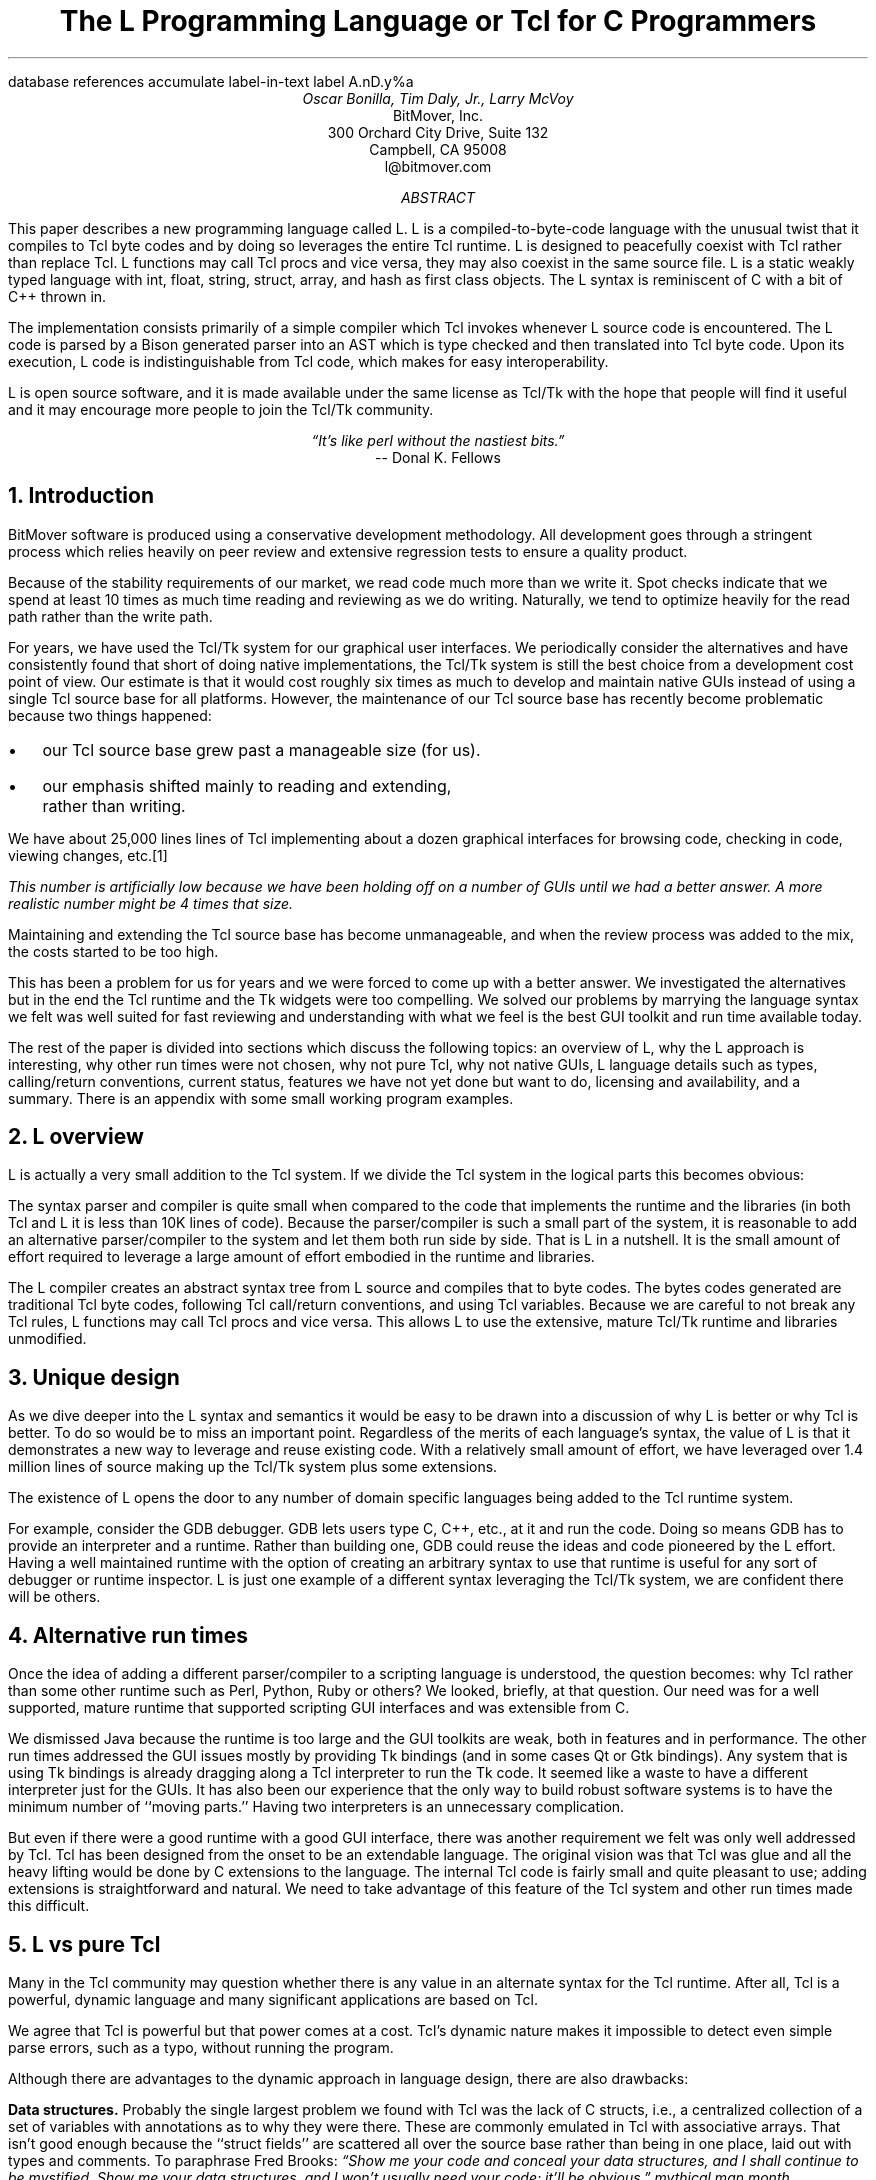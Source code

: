 .\" The L Programming Language
.\" Copyright (c) 2006 BitMover, Inc.
.\"
.\" process with 
.\"    groff -R -ms l.ms > l.ps
.\"
.\" Commands for refer
.R1
database references
accumulate
label-in-text
label A.nD.y%a
.R2
.de CS
.sp .25
.KS
.in +.5
.ta .55i 1i
.ft CW
.nf
..
.de CE
.sp .25
.in
.ft
.fi
.KE
..
.de BR
\fB\\$1\fR\\$2
..
.de LI
.br
.ne 4
.LP
.B "\\$*"
'br
..
.de BU
.IP \(bu 2
..
.\" Title, authors, etc.
.nr PO 1i
.nr LL 6.5i
.po \n[PO]u
.ll \n[LL]u
.HM .75i
.FM .75i
.TL
The L Programming Language
.br
or
.br
Tcl for C Programmers
.AU
Oscar Bonilla, Tim Daly, Jr., Larry McVoy
.AI
BitMover, Inc.
300 Orchard City Drive, Suite 132
Campbell, CA 95008
\f(CR
l@bitmover.com
\fP
.\" Abstract
.AB
This paper describes a new programming language called L.  
L is a compiled-to-byte-code language with the unusual twist that it
compiles to Tcl byte codes and by doing so leverages the entire Tcl
runtime.  
L is designed to peacefully coexist with Tcl rather than replace Tcl.
L functions may call Tcl procs and vice versa, they may also coexist
in the same source file.
L is a static weakly typed language with int, float, string, struct,
array, and hash as first class objects.
The L syntax is reminiscent of C with a bit of C++ thrown in.
.PP
The implementation consists primarily of a simple compiler which Tcl
invokes whenever L source code is encountered.
The L code is parsed by a Bison generated parser into an AST which is
type checked and then translated into Tcl byte code.
Upon its execution, L code is indistinguishable from Tcl code, which
makes for easy interoperability.
.ig
.PP
L has been discussed slightly on the #tcl IRC channel and the best quote
to date is from Donal K Fellows who said:
.I "\(lqIt's like perl without the nastiest bits.\(rq"
..
.PP
L is open source software, and it is made available under the same
license as Tcl/Tk with the hope that people will find it useful and it
may encourage more people to join the Tcl/Tk community.
.AE
.bp
.EQ
delim @@
.EN
.ce 1
.I "\(lqIt's like perl without the nastiest bits.\(rq"
.sp .5
.ce 1
-- Donal K. Fellows
.sp
.2C
.NH
Introduction
.LP
BitMover software is produced using a conservative development methodology.
All development goes through a stringent process which relies heavily on
peer review and extensive regression tests to ensure a quality product.
.LP
Because of the stability requirements of our market,
we read code much more than we write it.
Spot checks indicate that we spend at least 10 times as much
time reading and reviewing as we do writing.
Naturally, we tend to optimize heavily for the read path rather than the
write path.
.\" Much like a file system.  H'm.  Work that into the talk?
.LP
For years, we have used the Tcl/Tk system for our graphical user interfaces.
We periodically consider the alternatives and have consistently found that 
short of doing native implementations, the
Tcl/Tk system is still the best choice from a development cost point of 
view.
Our estimate is that it would cost roughly six times as much to develop
and maintain native GUIs instead of using a single Tcl source base for all 
platforms.
However, the maintenance of our Tcl source base has recently become
problematic because two things happened:
.BU
our Tcl source base grew past a manageable size (for us).
.BU
our emphasis shifted mainly to reading and extending, rather than writing.
.LP
We have about 25,000 lines lines of Tcl implementing about a dozen
graphical interfaces for browsing code, checking in code, viewing changes,
etc.\**
.FS
This number is artificially low because we have been holding off on a number 
of GUIs until we had a better answer.  A more realistic number might be 4 times
that size.
.FE
Maintaining and extending the Tcl source base has become unmanageable, and
when the review process was added to the mix, the costs started to be
too high.
.LP
This has been a problem for us for years and we were forced to come up with 
a better answer.
We investigated the alternatives but in the end the Tcl runtime
and the Tk widgets were too compelling.
We solved our problems by marrying the language syntax we felt
was well suited for  fast reviewing and understanding with what
we feel is the best GUI toolkit and run time available today.
.LP
The rest of the paper is divided into sections which discuss the following
topics:
an overview of L,
why the L approach is interesting,
why other run times were not chosen,
why not pure Tcl,
why not native GUIs,
L language details such as types, calling/return conventions,
current status,
features we have not yet done but want to do,
licensing and availability,
and a summary.
There is an appendix with some small working program examples.
.\" Acknowledgements?  Rob? Jeff?
.NH 1
L overview
.LP
L is actually a very small addition to the Tcl system.
If we divide the Tcl system in the logical parts this becomes obvious:
.TS
expand box;
l l
l c.
Subsection	Percentage of Tcl/Tk 8.5
=
Tcl parser/compiler	<= 1%
L parser/compiler	<= 1%
Tcl runtime	48%
Tk	51%
.TE
.LP
The syntax parser and compiler is quite small when compared to the
code that implements the runtime and the libraries (in both Tcl and L it
is less than 10K lines of code).
Because the parser/compiler is such a small part of the system, it is
reasonable to add an alternative parser/compiler to the
system and let them both run side by side.
That is L in a nutshell.
It is the small amount of effort required to leverage a large amount of
effort embodied in the runtime and libraries.
.LP
The L compiler creates an abstract syntax tree from L
source and compiles that to byte codes.
The bytes codes generated are traditional Tcl byte codes, following Tcl 
call/return conventions, and using Tcl variables.
Because we are careful to not break any Tcl rules,
L functions may call Tcl procs and vice versa.
This allows L to use the extensive, mature Tcl/Tk runtime
and libraries unmodified.
.NH 1
Unique design
.LP
As we dive deeper into the L syntax and semantics it would be
easy to be drawn into a discussion of why L is better or why Tcl
is better.
To do so would be to miss an important point.
Regardless of the merits of each language's syntax, the value of L
is that it demonstrates a new way to leverage and reuse existing code.
With a relatively small amount of effort, we have leveraged over 
1.4 million lines of source making up the Tcl/Tk system plus some
extensions.
.LP
The existence of L opens the door to any number of domain
specific languages being added to the Tcl runtime system.
.ig
If some group prefers Python syntax we see no reason they could
not take the L scanner and parser, change the syntax to Python,
and add another syntax to Tcl.
A reasonable question is \(lqwhy bother?\(rq because Python has a
runtime.
The answer isn't Python, it is domain specific languages.
Any effort that needs a specific syntax to be interpreted could
take our approach and get the job done for far less effort than
starting from scratch.
..
.LP
For example, consider the GDB debugger.
GDB lets users type C, C++, etc., at it and run the code.
Doing so means GDB has to provide an interpreter and a runtime.
Rather than building one, GDB could reuse the ideas and code
pioneered by the L effort.
Having a well maintained runtime with the option of creating an 
arbitrary syntax to use that runtime is useful for any sort of
debugger or runtime inspector.
L is just one example of a different syntax leveraging the Tcl/Tk system,
we are confident there will be others.
.NH 1
Alternative run times
.LP
Once the idea of adding a different parser/compiler to a scripting
language is understood, the question becomes: why Tcl rather than some
other runtime such as Perl, Python, Ruby or others?
We looked, briefly, at that question.
Our need was for a well supported, mature runtime that supported
scripting GUI interfaces and was extensible from C.
.LP
We dismissed Java because the runtime is too large and the GUI toolkits
are weak, both in features and in performance.
The other run times addressed the GUI issues mostly by providing Tk
bindings (and in some cases Qt or Gtk bindings).
Any system that is using Tk bindings is already dragging along a Tcl
interpreter to run the Tk code.
It seemed like a waste to have a different interpreter just for the GUIs.
It has also been our experience that the only way to build robust
software systems is to have the minimum number of ``moving parts.''
Having two interpreters is an unnecessary complication.
.LP
But even if there were a good runtime with a good GUI interface, there was
another requirement we felt was only well addressed by Tcl.
Tcl has been designed from the onset to be an extendable language.
The original vision was that Tcl was glue and all the heavy lifting would
be done by C extensions to the language.
The internal Tcl code is fairly small and quite pleasant to use; adding
extensions is straightforward and natural.
We need to take advantage of this feature of the Tcl system and other
run times made this difficult.
.NH 1
L vs pure Tcl
.\" Brian went on and on about syntax / lint checker.
.\" Coverity example.
.LP
Many in the Tcl community may question whether there is any value in an
alternate syntax for the Tcl runtime.
After all, Tcl is a powerful, dynamic language and many significant
applications are based on Tcl.
.LP
We agree that Tcl is powerful but that power comes at a cost.
Tcl's dynamic nature makes it impossible to detect even simple parse
errors, such as a typo, without running the program.
.LP
Although there are advantages to the dynamic approach in language
design, there are also drawbacks:
.LI Data structures.
Probably the single largest problem we found with Tcl was the lack of
C structs, i.e., a centralized collection of a set of variables with
annotations as to why they were there.
These are commonly emulated in Tcl with associative arrays.
That isn't good enough because the ``struct fields'' are 
scattered all over the source base rather than being in one place,
laid out with types and comments.
To paraphrase Fred Brooks:
.ft I
\(lqShow me your code and conceal your data structures, and I shall
continue to be mystified. Show me your data structures, and I won't
usually need your code; it'll be obvious.\(rq
.[
mythical man month
.]
.LI Lint.
It is impossible to write syntax checker or a lint-like tool for Tcl that
works 100% of the time unless that tool is actually running the language.
Even an interpreter based tool would have the problem that it is not 
practical to force the application through all possible code paths.
It is worth noting that this problem is present in all dynamic languages
and the object oriented languages have the same problem; you can't 
just look at the code and know what it is doing.
.LI Reviewing.
As mentioned above, at BitMover we do a lot of peer review as well as
other forms of code reading.
For the same reasons that it is difficult to write a lint-like tool
for Tcl, it is difficult for a human to look at Tcl and understand what
it is doing.
The verbose style of basic operations in Tcl, i.e.,
.CS
lset fib $i \\
    [expr \\
    {[lindex $fib [expr {$i-1}]] +
     [lindex $fib [expr {$i-2}]]}]
.CE
vs 
.CS
fib[i] = fib[i-1] + fib[i-2];
.CE
tend to obscure what is actually being said in the code.
.LI Optimization.
Optimizing Tcl is more challenging than optimizing a ``weaker'' language
such as L.
Many well understood optimization techniques could be applied to the
compilation of L, resulting in a significant performance increase for
some programs.
As an example, due to the static type system of L, we believe it's
possible to make L immune to ``shimmering.''
.[
shimmering
.]
.LP
We tend to view Tcl more like assembly language on steroids.
It is a powerful tool and when that power is needed it is 
appreciated.
But most of the time we are doing fairly simplistic programming
deliberately so it is easy to read, and we find that a static language
with a static type system is much easier for us to read and easier
for a compiler to optimize and check.
.NH 1
L vs native GUIs
.LP
This question gets raised at least once a year here: why not do native
GUIs?
It is certainly possible to do so, we have done implementations of
several of our GUIs in other toolkits.
The arguments for doing so are compelling: better look and feel, native
behavior, etc.
.LP
The reasons for using Tcl/Tk are simple:
.LI Cost.
The cost of creating 2-4 different implementations of each GUI interface is
probably 3 times what it took us to get where we are today.
But the cost does not end there.
The cost extends to testing the GUIs on each platform as well as putting
processes in place to make sure that the GUIs march forward in sync,
i.e., if the Java revtool gets a new feature that same feature needs to
be added to the Linux, Windows, and Aqua GUIs.
When we add up all the costs, it looks more like 6 times the effort.
.LI Functionality.
Every time we go look at the other toolkits we find that they are not as
powerful as the Tk toolkit.
In particular, the canvas and text widgets are more useful than any others
we have found.
.sp .5
That said, a large drawback of the Tk approach is the lack of a complete
widget set in the core.
In order to get the functionality needed, a ragtag group of extensions, 
with partially overlapping features, need to be combined into a Tcl/Tk
``distribution.''
We look forward to the day that this issue is resolved.
.NH 1
L language details
.LP
In this section we cover some of the differences from C, differences
form Tcl, types, call/return conventions, expressions, and control flow.
.NH 2
Extensions to C
.LI Regex.
L uses Perl's syntax for regular expressions in statements, but it uses
Tcl's regular expression engine.
So you may say:
.CS
if (a =~ /${r}/) {...
.CE
to get the same results as Tcl's
.CS
if {[regexp $r $a]} {...
.CE
.LI Associative arrays.
We call these hashes in L to distinguish them from traditional C like arrays.
The keys and the values are strings.
.LI Arrays grow.
If you assign into an array past the last element the array grows as needed.
Many constructs that would normally use C pointers, such as linked lists
or trees, can be constructed with an array of structures linked via indices
rather than pointers.
.LI defined().
A built-in which indicates if the variable passed is defined.
The following test for the existence of the variable, the existence of the
field in the hash, and the existence of the array element, respectively.
.CS
defined(foo{"bar"})
defined(stuff[3])
.CE
.LI Strings.
Strings are first class objects like any other base type.
One implication of this are that unlike C strings which are pointers,
if you want to pass a reference to the string you must do so
explicitly.
.ig
XXX: See References?
..
.NH 2
Unimplemented C features
.LP
L does not have bit fields, enums, unions, or pointers in the C sense of a
pointer.
L currently does not have a C-like preprocessor though one is planned.
.NH 2
Extensions to Tcl
.LI Type checking.
L has a weak static type system which makes it possible to do type
checking at compile time.
Note that L's type system is independent of Tcl's runtime type system,
although the two of them can interoperate.
Variables in L may not change types, unlike Tcl where everything is a
string except when it's not (when it is a float or an int or a list,
etc.)
.LI Structs.
C like structs are part of L.
A Tcl API is provided which supports getting/setting fields as well as
introspection.
.LI References.
Pass by reference in Tcl is possible but awkward.
Attempts have been made to improve it in Tcl
.[
pass by reference
.]
but they are unsatisfying.
We think our syntax is cleaner and easier to read.
.LI Function prototypes.
Currently these are used to get type checking when calling Tcl built ins.
For example, we can prototype gets() as
.CS
extern int gets(FILE, string &);
.CE
to always require gets to be called with two arguments.
We could also prototype gets() as
.CS
extern string gets(FILE);
.CE
to make it return a string.
If prototypes are missing, L treats undefined functions as external Tcl
functions that return poly and take a variable number of arguments of
type poly.
.NH 2
Types
.NH 3
Simple types
.LI int.
Integer types in L are like C integers, they are sized to the
machine's word size (at least 32 bits and possibly 64).
Integers in L are initialized to 0, even for local variables.
.CS
int	a = 5;
int	b; // defaults to 0
.CE
.LP
Any constant that looks like an int is typed as an int.
.LI float.
Floating point numbers in L are at least double precision IEEE 754.
.LP
Any constant that looks like an float is typed as a float.
Note that this means that assigning an integer to a float is only
legal because of automatic type conversion.
.CS
float	f = 1; // converts to 1.0
float	g; // defaults to 0.0
float	pi = 3.14159265;
.CE
.LI string.
The string type is the same as a Tcl string, but different than a C string.
Strings are not null terminated as they are in C, nor are they an array 
of bytes.
L strings are Tcl strings, which are UTF-8 encoded and have a known
length.
L strings are initialized to the empty string.
.LP
To iterate over each character in a string use the defined() operator:
.CS
int	i;
string	s = "a string";
.sp .5
for (i = 0; defined(s[i]); i++) {
    printf("s[%d]=%s\\n", i, s[i]);
}
.CE
Note that there is no separate character type in L.
When indexing into a string, each character is merely a string of length 1.
This also means that there is no need to use special single-quoted
syntax for character literals:
.CS
str[i] = "c";
.CE
L provides a special escape sequence, ${, which allows embedding code in
strings.
All the text from ${ to the matching } will be collected and evaluated.
Its value is then substituted into the string:
.CS
int i = 41;
.sp .5
printf("41 + 1 is ${i + 1}\\n"); 
.CE
prints:
.CS
41 + 1 is 42
.CE
.NH 3
Tclish types
.LI poly.
This is a generic type that is like a Tcl variable where no type checking
is done.
Normal variables will cause a compile time error if they attempt to
change types; a poly variable suppresses the static type checking so
that a variable can switch from one type to another, e.g. float to
array or to int, etc.
The following is legal code:
.CS
poly	unchecked;
string	s;
.sp .5
unchecked = 1;
unchecked = "Hey there";
unchecked = 3.14;
s = (string)unchecked; // cast needed
.CE
.LI var.
This is a compromise variable type, it is type checked but the type is not
set until the first assignment.
The type is determined from the assignment and may not change.
The following will throw an error:
.CS
var	late_binding;
.sp .5
late_binding = 1;
late_binding = "Hey there";
.CE
As we noted above, constant types are intuited.
This may cause problem with @var@ variables.
For example, this will throw an error:
.CS
var	f = 1;	// f is now an int
.sp .5
f = "pi";	// int/string error
.CE
but this works fine:
.CS
var	f = 1.0;
.sp .5
f += 3.14;
.CE
.NH 3
Magic
.LI :constant.
Many Tcl/Tk interfaces take key/value pairs which look like
.CS
text .t -bg white -fg black
.CE
which in L might look like
.CS
text(".t",
    "-bg", "white", "-fg", "black");
.CE
We wanted a way to make the @-whatever@ stand out from the values being passed
as an argument to @-whatever@.
We decide to do that like this:
.CS
text(".t",
    :bg, "white", :fg, "black");
.CE
When the parser sees an identifier in a function call that has a leading 
colon L treats it as if it were a quoted string with the colon replaced
with a dash.
.NH 3
Compound types
.LI array.
Arrays are like C arrays in syntax but are implemented as Tcl lists under
the covers.
Array elements are homogeneous, all elements must share the same type.
Array assignments in declarations are supported for globals and locals:
.CS
string	foo[] = { "Hi", "there" };
int	bar[] = { 1, 2, 3, 4 };
int	i;
int	total = 0;
.sp .5
for (i = 0; defined(bar[i]); i++) {
    total += bar[i];
}
.CE
Arrays are dynamically grown and cannot be sparse.
.CS
a[0] = 10;
a[100] = 20; // allowed
.CE
After the previous code has been executed, @a@ has 101 elements,
@a[1]@ to @a[99]@ have the value 0 which is the default initial
value for integers.
.LP
The defined operator is an easy way to check if an index is outside
the array bounds:
.CS
// will print 'no'
if (defined(a[101])) {
    printf("yes\\n");
} else {
    printf("no\\n");
}
.CE
.LI hash.
Hashes are associative arrays, indexed by strings and returning string
values.
They are implemented by Tcl dictionaries under the covers.
Hash assignments in declarations are supported for globals and locals
and follow the Perl syntax:
.CS
hash  h = { "key" => "val",
	      "key2" => "val2" };
.sp .5
h{"foo"} = "bar";
if (defined(h{"blech"})) {
   printf("blech is not a key!\\n");
}
.CE
.LP
The defined operator can also be used to check if a key is present in a
hash:
.CS
// prints no
if (defined(foo{"k"})) {
    printf("yes\\n");
} else {
    printf("no\\n");
}
.CE
.LP
It is possible to iterate over each value in a hash using a foreach
loop:
.CS
foreach (h as k => v) {
    printf("%s => %s\\n", k, v);
}
.CE
.LI struct.
Structs are a collection of typed variables, as in C.  
Declarations are the same as C declarations.
Struct assignments in declarations are supported for globals and locals:
.CS
typedef struct {
    int	a;
    float	b;
    string	c;
} eg;
.sp .5
eg	s = { 1, 3.14, "hi there" };
.CE
.LP
Structures are implemented as Tcl Lists just like L arrays.
The names are translated into integer indices by the L compiler.
Since it is just a Tcl list, an L structure can be passed to any Tcl proc
that expects a list.
.LP
It is likely that we will extend the struct construct to have initializers,
i.e.,
.CS
typedef struct {
    int	a = 1;
    float	b = 3.14;
    string	c = "hi there";
} eg;
.sp .5
eg	foo;
puts(foo.a);	// prints 1
.CE
.NH 2
Passing semantics
.LP
A C programmer, looking at Tcl, would think that the Tcl model is pass by 
value.
While Tcl has no way to pass a C like pointer to an object, it does have
a way to fake it with something called @upvar@.
L wants pass by value but it also wants to provide pass by reference.
This section describes how we used the Tcl system to provide the L passing
semantics.
It amounts to a little syntactic sugar on top of @upvar@.
.NH 3
By value
.LP
L obeys Tcl's semantics for pass by value.
Parameter passing looks like it does in C:
.CS
int	i = 1234;
.sp .5
foo(i, 0xdeadbeef, "string");
.CE
L programs typically do not pass compound types by value to other
L functions but see the @(tcl)@ cast below for how to pass them to
Tcl procs.
.br
.ne 8
.NH 3
By reference
.LP
The Tcl system has a way of passing by reference that may appear strange
to C programmers.
.CS
proc foo {ref} {
    upvar $ref pointer

    set pointer 1
}
.CE
The @upvar@ command creates a reference to the variable in the caller's
context and places it in @pointer@.  
Assignments to @pointer@ are the same as if the assignment was done in
the caller's context (after evaluating the right hand side).
.LP
We used this mechanism to emulate pass by reference in L.
We call it ``pass by name'' because what it is doing is putting the name
of the variable on the stack and in the callee it is doing an automatic
@upvar@ to create the reference.
The syntax looks like:
.CS
void foo(int &ref)
{
    ref = 1234;
}

int	a = 19;
.sp .5
foo(a);
puts(a);
.CE
and that prints
.CS
1234
.CE
Arrays and hashes do not take the ampersand because they are trying to 
behave like C arrays, i.e., they are already references.
.CS
void clear(int v[])
{
    int	i;
.sp .5
    for (i = 0; defined(v[i]); i++) {
        v[i] = 0;
    }
}
.sp .5
int	junk[] = { 1, 2, 3 };
.sp .5
clear(junk);	// junk = { 0, 0, 0 }
.CE
Note that strings, unlike in C, are first class objects and are
.B not
references.
If you want to modify a string you must pass it as a reference.
For example, to use the Tcl built in for reading a line of input
you have to do this:
.CS
string	buf;
.sp .5
// buf is an out parameter
gets(stdin, &buf);
.CE
.NH 3
L pointers
.LP
While the @upvar@ trick works nicely for many cases there is still a need 
for real pointers.
When creating a widget, such as an entry box, it would be natural to 
have a struct which contained all the things related to that widget
such as its path, the variable that the entry box sets, etc.  Like so:
.CS
widgets(entry &e)
{
    e.frame = frame(".f");
    e.entry = entry("${top}.entry"); 
    f(:configure,
        :textvariable, &e.textvar);
}
.CE
Our trick of making an ampersand just mean push the variable name on the 
stack will not work here for multiple reasons.
First, the variable in this case is a structure field, which is an element
of a Tcl list.
There is currently no way to pass a list element as a @-variable@ argument,
Tcl does not support that.
Second, @-variable@ arguments must be accessible at the global scope.
There is no guarantee that the name passed in makes sense at the global scope.
.LP
What is needed is a way to take an L variable and turn it into something
that Tcl can find out of the event loop.
The natural answer is some kind of pointer.
.LP
We created a new Tcl object type to hold all the information related to a
pointer.
The information looks like:
.CS
struct pointer {
    int    depth;  // upvar #depth
    string name;   // var pointed to
    string index;  // optional index
};
.CE
The depth field is used to get to the call frame where the variable being
pointed at was declared. 
For GUI code like the example above, the depth will almost always be 0
indicating a global.
The string is the name of the variable to which the pointer refers.
If the underlying type of the variable is a list (remember that structs
are implemented as lists) then the index is the index into that list.
The index is a string because in the future we intend to make pointers 
into hashes work.
.br
.ne 10
.LP
There is a new Tcl command, @pointer@, which may be used to manipulate
pointers from Tcl directly.
The following code creates a pointer,
points it at the last element of the list @l@,
uses the pointer to get the value of the variable pointed at,
and uses the pointer to set the value of the variable pointed at to @foo@.
When we are done @$l@ contains \fIa\ b\ foo\fP.
.CS
set l [list a b c]
set p [pointer create l]
pointer index $p 2
pointer get $p
pointer set $p foo
.CE
If we now consider the widget example above, remembering that it had a 
variable reference @&e.entry@.
The compiler provides some magic to make that construct be treated as
an L pointer.
When the compiler sees a string constant of the form @-.*variable@\** and
the next token is an L variable with a leading ampersand,
the compiler automatically wraps the variable in pointer.
.FS
Remember that @:foo@ token is just syntactic sugar for ``@-foo@.''
.FE
.NH 3
Return values
.LP
Because returns are by value in L, and Tcl also returns by value, 
no changes were required to make returns work in L.
.LP
It is worth noting, especially for C programmers, that there is a sneaky
way to do an allocation.
When a local variable is returned, the return bumps the reference count.
Without that bump, the local variable in question would have been freed
along with any other locals that were on the callee's stack.
Tcl objects are reference counted so the variable will get freed when
the caller is done with it.
.CS
string[]
vector(int n)
{
    string	v[];
.sp .5
    // Allocate 0..n-1
    v[n - 1] = "";
    return (v);
}

string	foo[] = v(100);
.CE
.NH 2
Casts
.LI (tcl).
There are times when we need to pass a compound object (array,
hash) as a string.
Any Tcl proc which expects to see a string on the stack will want this.
The @(tcl)@ cast is used to do this.
.CS
string	v[] = { "hi", "good day" };
.sp .5
puts((tcl)v);
.CE
prints
.CS
hi {good day}
.CE
.LI (L).
There may be times when a Tcl proc is returning a complex structure to us
and we want to cast it from the Tcl list to our structure:
.CS
#lang(tcl)
proc demo {} {
    return [list {good day} sir]
}
.sp .5
#lang(L)
v = (L)demo();
printf("%s %s\\n", v[0], v[1]);
.CE
prints
.CS
good day sir
.CE
Note: doing this sort of thing puts you at the mercy of the Tcl code
which knows nothing about the L type system.
.NH 2
Operators
.LP
L supports most of the operators in the C programming language, as well
as several of the most useful operators from Perl.
In this section we do a quick run through all of the operators in L,
and discuss some of the more subtle aspects in depth.
.LP
Much of this section is cribbed from the C reference manual.
.[
C
.]
.NH 3
Arithmetic operators
.LP
The binary arithmetic operators in L are +, -, *, /, and % (modulus).
They work as in C with the C precedence rules.
.NH 3
True vs. false
.LP
All of the relational and logical operators are part of an expression and
that expression will evaluate to either true or false.
.LP
In L, there is only one false value.
This is different from Tcl, which allows many false values, such as the
strings ``false'' and ``off.''
The false value in L is 0, or, equivalently, ``0.''
.CS
if (0) {
    printf("consequent\\n");
} else {
    printf("alternative\\n");
}
.CE
prints: alternative
.LP
Any value other than 0 is considered true.
.NH 3
Numeric Comparison
.LP
These all work as in C with the C precedence rules.
.B "Relational operators"
.CS
@expr@ > @expr@
@expr@ >= @expr@
@expr@ < @expr@
@expr@ <= @expr@
.CE
.B "Equality operators"
.CS
@expr@ == @expr@
@expr@ != @expr@
.CE
.LI "Logical Operators"
.sp .25
The && and || operators short circuit as in C.
.CS
@expr@ && @expr@
@expr@ || @expr@
!@expr@
.CE
.NH 3
Regular expression operators
.LP
Stolen from Perl, the first one is true if @regex@ is a regular expression
which matches @string@.  
The second one is true if @regex@ is a regular expression
which does not match @string@.  
The @//@ construct is an alias for a double quoted string
which means all or part
of the string may be an interpolated variable (or expression).
The @m||@ construct is also from perl, it means use the vertical bars instead
of slashes (frequently useful when dealing with path names).
.CS
@string@ =~ /@regex@/
@string@ !~ /@regex@/
@string@ =~ m|\fI${expr}\fP|
.CE
.ig
.NH 3
String Comparison
.LP
To use a numeric operator on a string is a type error in L.
Instead of extending the numeric operators to work on strings, L provides
a separate set of string operators.
.LP
**** relational operators

    gt      Greater Than 
    ge      Greater Than or Equal
    lt      Less Than
    le      Less Than or Equal

**** equality operators

    eq      Equal
    ne      Not equal
..
.NH 3
Increment and Decrement Operators
.LP
As in C, with the value returned either before or after the 
increment or decrement.
.CS
@var@++
++@var@
@var@--
--@var@
.CE
.NH 3
Bitwise Operators
.CS
@expr@ & @expr@
@expr@ | @expr@
@expr@ ^ @expr@
@expr@ << @expr@
@expr@ >> @expr@
~@expr@
.CE
.ne 10
.NH 3
Assignment Operators
.CS
@variable@ = @expr@
@variable@ += @expr@
@variable@ -= @expr@
@variable@ *= @expr@
@variable@ /= @expr@
@variable@ %= @expr@
@variable@ <<= @expr@
@variable@ >>= @expr@
@variable@ &= @expr@
@variable@ |= @expr@
@variable@ ^= @expr@
.CE
.NH 3
Ternary Operator
.CS
@expr@ ? @expr@ : @expr@
.CE
.NH 2
Reserved Words
.LP
These are L's reserved words
.CS
break case continue defined do
else float for foreach if int L
poly return string struct switch
tcl typedef unless until var void
while
.CE
.NH 2
Control flow
.LI Conditional statements
.CS
if ( @expr@ ) @statement@
if ( @expr@ ) @statement@ else @statement@
unless ( @expr@ ) @statement@
.CE
In all cases @expr@ is evaluated and if it returns anything other than
zero then the first 
.B if
statement is executed, if it returns zero then the 
.B else 
statement or the 
.B unless
statement is executed.
.LI While/until statements
.CS
while ( @expr@ ) @statement@
until ( @expr@ ) @statement@
.CE
The @expr@ is evaluated and @statement@ is executed repeatedly while
@expr@ is non-zero in the 
.B while 
case, or zero in the
.B until 
case.
.LI do statements
.CS
do @statement@ while ( @expr@ )
do @statement@ until ( @expr@ )
.CE
@statement@ is executed repeatedly while @expr@ is non-zero in the
.B while 
case, or until non-zero in the
.B until
case.
.br
.ne 10
.LI for statement
.CS
for ( @exp1 sub opt@; @exp2 sub opt@; @exp3 sub opt@ ) @statement@
.CE
All expressions are optional.
Other than the continue statement, which in this case will execute
@exp3@, this is the same as
.CS
@exp1@;
while ( @exp2@ ) {
    @statement@
    @exp3@;
}
.CE
.LI foreach statement
.CS
foreach (@h@ as @key@ => @val@) @statement@
foreach (@p@ in @v@) @statement@
.CE
The first statement iterates over each key/value pair in the hash @h@.
The key/value pair is placed in @key@ and @val@ 
and then @statement@ is executed.
Behavior is undefined if @h@ is modified in @statement@.
The second statement sets @p@ to each element of @v@, calling @statement@
once per element.
.LI switch statement
.CS
switch ( @expr@ ) statement
.CE
@expr@ must evaluate to an 
.B int
or a
.BR string .
Any statement within @statement@ may contain one or more labeled statements
of the form
.CS
case @constant-expr@: @statement@
case /@constant-expr@/: @statement@
case <@constant-expr@>: @statement@
.CE
There may be at most one statement of the form:
.CS
default: @statement@
.CE
When the 
.B switch 
statement is run, @expr@ is evaluated and jumps to the 
.B case
label which matches.
Case labels may be double quoted string constants,
integer constants (not floats),
constant regular expressions (@/.*.[ch]/@),
or constant globs (@<*.[ch]>@).
If no label matches then if the 
.B default
label exists, a jump to the 
.B default 
label will occur.
As in C, control will continue to flow past labels, see
the \(lqbreak statement\(rq for exiting from a 
.BR switch .
.LI break
.CS
break ;
.CE
causes termination of the smallest enclosing 
.BR while ,
.BR until ,
.BR do ,
.BR for ,
or
.B switch
statement.
.LI continue
.CS
continue ;
.CE
causes control to pass to the loop-continuation portion of the smallest 
enclosing
.BR while ,
.BR until ,
.BR do ,
or
.B for 
loop.
.LI return
.CS
return;
return ( @expr@ );
.CE
In the first case the return value is undefined, in the second the return
value is @expr@.
.NH 2
Changes to Tcl
.LP
In the course of implementing L, two small but important changes were
made to Tcl which could affect all Tcl programs.  However, we don't
expect the effects to be visible.
.NH 3
Top level Compilation
.LP
Top level code in Tcl, i.e., code that isn't contained in a proc body,
is now passed to the byte code compiler.
We require this so that the L compiler can emit byte code for top level L
code.
It could be useful in the future for saving Tcl byte code between
invocations, similar to the TclPro compiler.
.NH 3
Changes to the Tcl Parser
.LP
Tcl's @Tcl_ParseCommand@ has been modified to recognize a
comment with a special form. Whenever the parser sees @#lang(L)@ it
stops normal parsing and inserts two tokens into the token stream. The
first token is a call to a the @LCompileCommand@ function and the second
is the text after the @#lang(L)@ comment up to the next @#lang(tcl)@
comment or end-of-file.
.EQ
delim ||
.EN
.NH 1
Status
.LP
The L language is under active development and the speed of development
is increasing.
Our expectation is that we will have a usable system in 1-2 months.
Our goal is to be rewriting our GUI tools in L early in 2007.
There is a mailing list, \f(CWl@bitmover.com\fP, and an IRC channel,
\f(CW##l\fP on \f(CWFreenode\fP.
People are welcome to join either.
.NH 1
Future work
.NH 2
Scoping
.LP
Like a C source file, a scope provides a container for private and/or
public variables and/or functions.
Could be used to provide a self contained ``class.''
.NH 2
Pre-compiled modules
.LP
Imagine that each scope is a module and each module could be pre-compiled.
The on disk format is in sections, there is a byte code section and a
sort of table of contents which can be thought of as a header file containing
function prototypes.
.NH 2
Optimizations
.LP
The dynamic nature of Tcl means that many traditional compiler optimization
techniques may not be used.
L compiles the source to an abstract syntax tree and could take advantage
of a number of well known optimizations.
These include: constant subexpression elimination,
dead code removal, strength reduction, loop invariant code
motion, tail-call optimization, code hoisting, and others.
.[
optimization
.]
.NH 2
Debugging
.LP
The static nature of the L code would make it possible to create a
mapping between L source code and Tcl byte codes such that traditional
debugging techniques could be used. One possible approach would be to
instrument the generated byte code to invoke a debugger every time an L
statement completes. 
.NH 2
L contest
.LP
Once the language is stable enough offer a $10K reward for the best new L
application as a way of drawing people to the language.
.NH 1
Licensing and availability
.LP
The license is the Tcl license; this is part of Tcl as far as we are
concerned.
.LP
The source is maintained in a BitKeeper repository which is a import of
the CVS Tcl repository.
For the 3 people in the world who won't use BK, we will do nightly tarballs
and make them available on ftp.
.NH 1
Conclusion
.LP
Ever since we switched to L the sun shines out of our asses and all our code
is fantastic.
Oh, and we get more nooky.
.[
$LIST$
.]
.bp
.de CS
.sp .25
.KS
.in +.5
.ft CW
.nf
.ps 9
.vs 10
..
.de CE
.sp .25
.in
.ft
.ps
.vs
.fi
.KE
..
.SH
Appendix - code samples
.SH
A simple cat
.CS
int
main(int ac, string av[])
{
    int	i;
    FILE	fd;

    if (ac == 1) {
        puts(:nonewline, read(stdin));
        return (0);
    }
    for (i = 1; defined(av[i]); i++) {
        fd = open(av[i], "r");
        puts(:nonewline, read(fd));
    }
}
.CE
.SH
A simple grep
.CS
int
main(int ac, string av[])
{
    int     i;
    string  regex;
    FILE    fd;
.sp .5
    if (ac < 2) {
        // Tcl's [error]
        error("Not enough arguments.");
    }
    regex = av[1];
    ac--;
    if (ac == 1) {
        grep(regex, &stdin);
    } else {
        for (i = 2; i < ac; i++) {
            fd = open(av[i], "r");
            grep(regex, fd);
            close(fd);
        }
    }
    
}

void
grep(string regex, FILE in)
{
    string    buf;
.sp .5
    while (gets(in, &buf) >= 0) {
        if (buf =~ /${regex}/) {
            printf("%s\\n", buf);
        }
    }
}
.CE    
.ne 20
.SH
Fibonacci
.CS
main()
{
    int fib[] = fib(100);
.sp .5
    for (i=0; defined(fib[i]); i++) {
        printf("%d\\t%d\\n", i, fib[i]);
    }
}

int[]
fib(int n)
{
    int    fib[] = { 0, 1 };
    int    i;
.sp .5    
    for (i=2; i<n; i++) {
        fib[i] = fib[i-1] + fib[i-2];
    }
    return fib;
}
.CE    
.SH
Quicksort
.LP
(Adapted from
.[
qsort
.]
).
.CS
/*
 * qsort:
 * sort v[left]...v[right] into increasing order
 * From K&R C, verbatim.
 */
void qsort(int v[], int left, int right)
{
    int i, last;
.sp .5
    if (left >= right)
        return;
    swap(v, left, (left + right)/2);
    last = left;
    for (i = left+1; i<= right; i++)
        if (v[i] < v[left])
            swap(v, ++last, i);
        swap(v, left, last);
        qsort(v, left, last-1);
        qsort(v, last+1, right);
}

/* swap: interchange v[i] and v[j] */
void swap(int v[], int i, int j)
{
    int temp;
.sp .5
    temp = v[i];
    v[i] = v[j];
    v[j] = temp;
}
.CE
